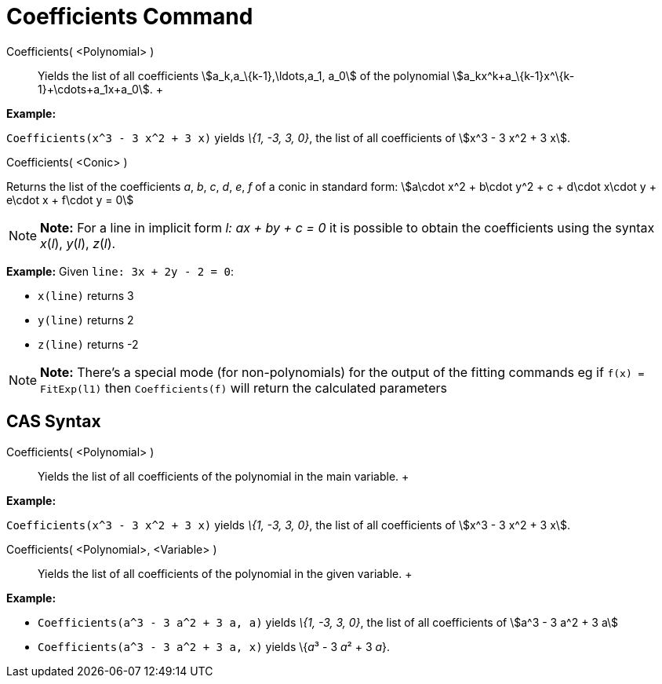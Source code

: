 = Coefficients Command

Coefficients( <Polynomial> )::
  Yields the list of all coefficients stem:[a_k,a_\{k-1},\ldots,a_1, a_0] of the polynomial
  stem:[a_kx^k+a_\{k-1}x^\{k-1}+\cdots+a_1x+a_0].
  +

[EXAMPLE]

====

*Example:*

`Coefficients(x^3 - 3 x^2 + 3 x)` yields _\{1, -3, 3, 0}_, the list of all coefficients of stem:[x^3 - 3 x^2 + 3 x].

====

Coefficients( <Conic> )

Returns the list of the coefficients _a_, _b_, _c_, _d_, _e_, _f_ of a conic in standard form: stem:[a\cdot x^2 + b\cdot
y^2 + c + d\cdot x\cdot y + e\cdot x + f\cdot y = 0]

[NOTE]

====

*Note:* For a line in implicit form _l: ax + by + c = 0_ it is possible to obtain the coefficients using the syntax
_x_(_l_), _y_(_l_), _z_(_l_).

[EXAMPLE]

====

*Example:* Given `line: 3x + 2y - 2 = 0`:

* `x(line)` returns 3
* `y(line)` returns 2
* `z(line)` returns -2

====

====

[NOTE]

====

*Note:* There's a special mode (for non-polynomials) for the output of the fitting commands eg if `f(x) = FitExp(l1)`
then `Coefficients(f)` will return the calculated parameters

====

== [#CAS_Syntax]#CAS Syntax#

Coefficients( <Polynomial> )::
  Yields the list of all coefficients of the polynomial in the main variable.
  +

[EXAMPLE]

====

*Example:*

`Coefficients(x^3 - 3 x^2 + 3 x)` yields _\{1, -3, 3, 0}_, the list of all coefficients of stem:[x^3 - 3 x^2 + 3 x].

====

Coefficients( <Polynomial>, <Variable> )::
  Yields the list of all coefficients of the polynomial in the given variable.
  +

[EXAMPLE]

====

*Example:*

* `Coefficients(a^3 - 3 a^2 + 3 a, a)` yields _\{1, -3, 3, 0}_, the list of all coefficients of stem:[a^3 - 3 a^2 + 3 a]
* `Coefficients(a^3 - 3 a^2 + 3 a, x)` yields \{__a__³ - 3 __a__² + 3 _a_}.

====
